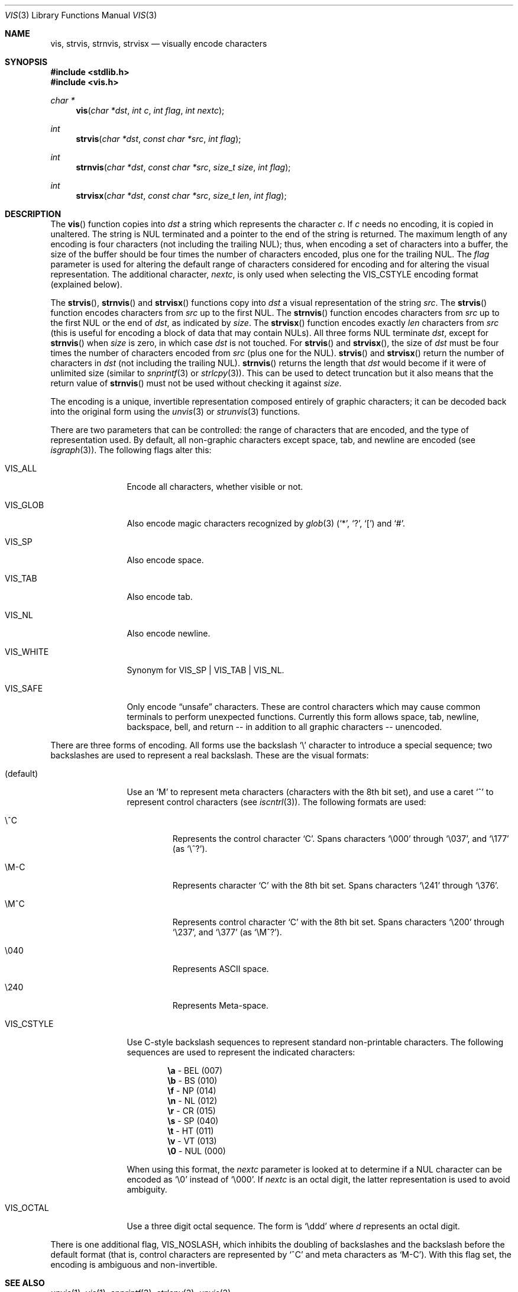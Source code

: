 .\"	$OpenBSD: vis.3,v 1.26 2010/08/24 23:49:06 djm Exp $
.\"
.\" Copyright (c) 1989, 1991, 1993
.\"	The Regents of the University of California.  All rights reserved.
.\"
.\" Redistribution and use in source and binary forms, with or without
.\" modification, are permitted provided that the following conditions
.\" are met:
.\" 1. Redistributions of source code must retain the above copyright
.\"    notice, this list of conditions and the following disclaimer.
.\" 2. Redistributions in binary form must reproduce the above copyright
.\"    notice, this list of conditions and the following disclaimer in the
.\"    documentation and/or other materials provided with the distribution.
.\" 3. Neither the name of the University nor the names of its contributors
.\"    may be used to endorse or promote products derived from this software
.\"    without specific prior written permission.
.\"
.\" THIS SOFTWARE IS PROVIDED BY THE REGENTS AND CONTRIBUTORS ``AS IS'' AND
.\" ANY EXPRESS OR IMPLIED WARRANTIES, INCLUDING, BUT NOT LIMITED TO, THE
.\" IMPLIED WARRANTIES OF MERCHANTABILITY AND FITNESS FOR A PARTICULAR PURPOSE
.\" ARE DISCLAIMED.  IN NO EVENT SHALL THE REGENTS OR CONTRIBUTORS BE LIABLE
.\" FOR ANY DIRECT, INDIRECT, INCIDENTAL, SPECIAL, EXEMPLARY, OR CONSEQUENTIAL
.\" DAMAGES (INCLUDING, BUT NOT LIMITED TO, PROCUREMENT OF SUBSTITUTE GOODS
.\" OR SERVICES; LOSS OF USE, DATA, OR PROFITS; OR BUSINESS INTERRUPTION)
.\" HOWEVER CAUSED AND ON ANY THEORY OF LIABILITY, WHETHER IN CONTRACT, STRICT
.\" LIABILITY, OR TORT (INCLUDING NEGLIGENCE OR OTHERWISE) ARISING IN ANY WAY
.\" OUT OF THE USE OF THIS SOFTWARE, EVEN IF ADVISED OF THE POSSIBILITY OF
.\" SUCH DAMAGE.
.\"
.Dd $Mdocdate: August 21 2010 $
.Dt VIS 3
.Os
.Sh NAME
.Nm vis ,
.Nm strvis ,
.Nm strnvis ,
.Nm strvisx
.Nd visually encode characters
.Sh SYNOPSIS
.Fd #include <stdlib.h>
.Fd #include <vis.h>
.Ft char *
.Fn vis "char *dst" "int c" "int flag" "int nextc"
.Ft int
.Fn strvis "char *dst" "const char *src" "int flag"
.Ft int
.Fn strnvis "char *dst" "const char *src" "size_t size" "int flag"
.Ft int
.Fn strvisx "char *dst" "const char *src" "size_t len" "int flag"
.Sh DESCRIPTION
The
.Fn vis
function copies into
.Fa dst
a string which represents the character
.Fa c .
If
.Fa c
needs no encoding, it is copied in unaltered.
The string is NUL terminated and a pointer to the end of the string is
returned.
The maximum length of any encoding is four
characters (not including the trailing NUL);
thus, when
encoding a set of characters into a buffer, the size of the buffer should
be four times the number of characters encoded, plus one for the trailing
NUL.
The
.Fa flag
parameter is used for altering the default range of
characters considered for encoding and for altering the visual
representation.
The additional character,
.Fa nextc ,
is only used when selecting the
.Dv VIS_CSTYLE
encoding format (explained below).
.Pp
The
.Fn strvis ,
.Fn strnvis
and
.Fn strvisx
functions copy into
.Fa dst
a visual representation of
the string
.Fa src .
The
.Fn strvis
function encodes characters from
.Fa src
up to the first NUL.
The
.Fn strnvis
function encodes characters from
.Fa src
up to the first NUL or the end of
.Fa dst ,
as indicated by
.Fa size .
The
.Fn strvisx
function encodes exactly
.Fa len
characters from
.Fa src
(this
is useful for encoding a block of data that may contain NULs).
All three forms NUL terminate
.Fa dst ,
except for
.Fn strnvis
when
.Fa size
is zero, in which case
.Fa dst
is not touched.
For
.Fn strvis
and
.Fn strvisx ,
the size of
.Fa dst
must be four times the number
of characters encoded from
.Fa src
(plus one for the NUL).
.Fn strvis
and
.Fn strvisx
return the number of characters in
.Fa dst
(not including the trailing NUL).
.Fn strnvis
returns the length that
.Fa dst
would become if it were of unlimited size (similar to
.Xr snprintf 3
or
.Xr strlcpy 3 ) .
This can be used to detect truncation but it also means that
the return value of
.Fn strnvis
must not be used without checking it against
.Fa size .
.Pp
The encoding is a unique, invertible representation composed entirely of
graphic characters; it can be decoded back into the original form using
the
.Xr unvis 3
or
.Xr strunvis 3
functions.
.Pp
There are two parameters that can be controlled: the range of
characters that are encoded, and the type
of representation used.
By default, all non-graphic characters
except space, tab, and newline are encoded
(see
.Xr isgraph 3 ) .
The following flags
alter this:
.Bl -tag -width VIS_WHITEX
.It Dv VIS_ALL
Encode all characters, whether visible or not.
.It Dv VIS_GLOB
Also encode magic characters recognized by
.Xr glob 3
.Pf ( Ql * ,
.Ql \&? ,
.Ql \&[ )
and
.Ql # .
.It Dv VIS_SP
Also encode space.
.It Dv VIS_TAB
Also encode tab.
.It Dv VIS_NL
Also encode newline.
.It Dv VIS_WHITE
Synonym for
.Dv VIS_SP
\&|
.Dv VIS_TAB
\&|
.Dv VIS_NL .
.It Dv VIS_SAFE
Only encode
.Dq unsafe
characters.
These are control characters which may cause common terminals to perform
unexpected functions.
Currently this form allows space,
tab, newline, backspace, bell, and return -- in addition
to all graphic characters -- unencoded.
.El
.Pp
There are three forms of encoding.
All forms use the backslash
.Ql \e
character to introduce a special
sequence; two backslashes are used to represent a real backslash.
These are the visual formats:
.Bl -tag -width VIS_CSTYLE
.It (default)
Use an
.Ql M
to represent meta characters (characters with the 8th
bit set), and use a caret
.Ql ^
to represent control characters (see
.Xr iscntrl 3 ) .
The following formats are used:
.Bl -tag -width xxxxx
.It Dv \e^C
Represents the control character
.Ql C .
Spans characters
.Ql \e000
through
.Ql \e037 ,
and
.Ql \e177
(as
.Ql \e^? ) .
.It Dv \eM-C
Represents character
.Ql C
with the 8th bit set.
Spans characters
.Ql \e241
through
.Ql \e376 .
.It Dv \eM^C
Represents control character
.Ql C
with the 8th bit set.
Spans characters
.Ql \e200
through
.Ql \e237 ,
and
.Ql \e377
(as
.Ql \eM^? ) .
.It Dv \e040
Represents
.Tn ASCII
space.
.It Dv \e240
Represents Meta-space.
.El
.Pp
.It Dv VIS_CSTYLE
Use C-style backslash sequences to represent standard non-printable
characters.
The following sequences are used to represent the indicated characters:
.Bd -unfilled -offset indent
.Li \ea Tn  - BEL No (007)
.Li \eb Tn  - BS No (010)
.Li \ef Tn  - NP No (014)
.Li \en Tn  - NL No (012)
.Li \er Tn  - CR No (015)
.Li \es Tn  - SP No (040)
.Li \et Tn  - HT No (011)
.Li \ev Tn  - VT No (013)
.Li \e0 Tn  - NUL No (000)
.Ed
.Pp
When using this format, the
.Fa nextc
parameter is looked at to determine
if a NUL character can be encoded as
.Ql \e0
instead of
.Ql \e000 .
If
.Fa nextc
is an octal digit, the latter representation is used to
avoid ambiguity.
.It Dv VIS_OCTAL
Use a three digit octal sequence.
The form is
.Ql \eddd
where
.Ar d
represents an octal digit.
.El
.Pp
There is one additional flag,
.Dv VIS_NOSLASH ,
which inhibits the
doubling of backslashes and the backslash before the default
format (that is, control characters are represented by
.Ql ^C
and
meta characters as
.Ql M-C ) .
With this flag set, the encoding is
ambiguous and non-invertible.
.Sh SEE ALSO
.Xr unvis 1 ,
.Xr vis 1 ,
.Xr snprintf 3 ,
.Xr strlcpy 3 ,
.Xr unvis 3
.Sh HISTORY
The
.Fn vis ,
.Fn strvis
and
.Fn strvisx
functions first appeared in
.Bx 4.4 .
The
.Fn strnvis
function first appeared in
.Ox 2.9 .
